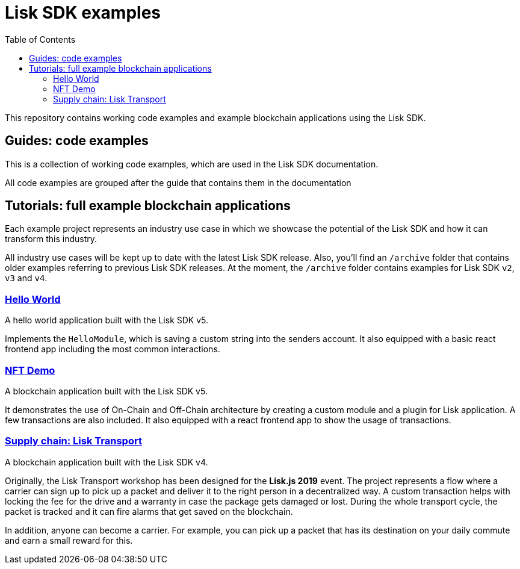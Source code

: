 = Lisk SDK examples
:toc:

This repository contains working code examples and example blockchain applications using the Lisk SDK.

== Guides: code examples

This is a collection of working code examples, which are used in the Lisk SDK documentation.

All code examples are grouped after the guide that contains them in the documentation

== Tutorials: full example blockchain applications

Each example project represents an industry use case in which we showcase the potential of the Lisk SDK and how it can transform this industry.

All industry use cases will be kept up to date with the latest Lisk SDK release.
Also, you'll find an `/archive` folder that contains older examples referring to previous Lisk SDK releases.
At the moment, the `/archive` folder contains examples for Lisk SDK `v2`, `v3` and `v4`.

=== link:tutorials/hello-world[Hello World]
A hello world application built with the Lisk SDK v5.

Implements the `HelloModule`, which is saving a custom string into the senders account.
It also equipped with a basic react frontend app including the most common interactions.

=== link:tutorials/nft[NFT Demo]
A blockchain application built with the Lisk SDK v5.

It demonstrates the use of On-Chain and Off-Chain architecture by creating a custom module and a plugin for Lisk application.
A few transactions are also included.
It also equipped with a react frontend app to show the usage of transactions.

=== link:tutorials/archive/4.x/transport[Supply chain: Lisk Transport]
A blockchain application built with the Lisk SDK v4.

Originally, the Lisk Transport workshop has been designed for the **Lisk.js 2019** event.
The project represents a flow where a carrier can sign up to pick up a packet and deliver it to the right person in a decentralized way.
A custom transaction helps with locking the fee for the drive and a warranty in case the package gets damaged or lost.
During the whole transport cycle, the packet is tracked and it can fire alarms that get saved on the blockchain.

In addition, anyone can become a carrier.
For example, you can pick up a packet that has its destination on your daily commute and earn a small reward for this.
